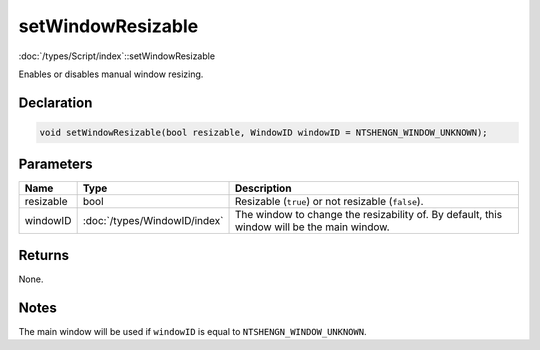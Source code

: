 setWindowResizable
==================

:doc:`/types/Script/index`::setWindowResizable

Enables or disables manual window resizing.

Declaration
-----------

.. code-block:: cpp

	void setWindowResizable(bool resizable, WindowID windowID = NTSHENGN_WINDOW_UNKNOWN);

Parameters
----------

.. list-table::
	:width: 100%
	:header-rows: 1
	:class: code-table

	* - Name
	  - Type
	  - Description
	* - resizable
	  - bool
	  - Resizable (``true``) or not resizable (``false``).
	* - windowID
	  - :doc:`/types/WindowID/index`
	  - The window to change the resizability of. By default, this window will be the main window.

Returns
-------

None.

Notes
-----

The main window will be used if ``windowID`` is equal to ``NTSHENGN_WINDOW_UNKNOWN``.